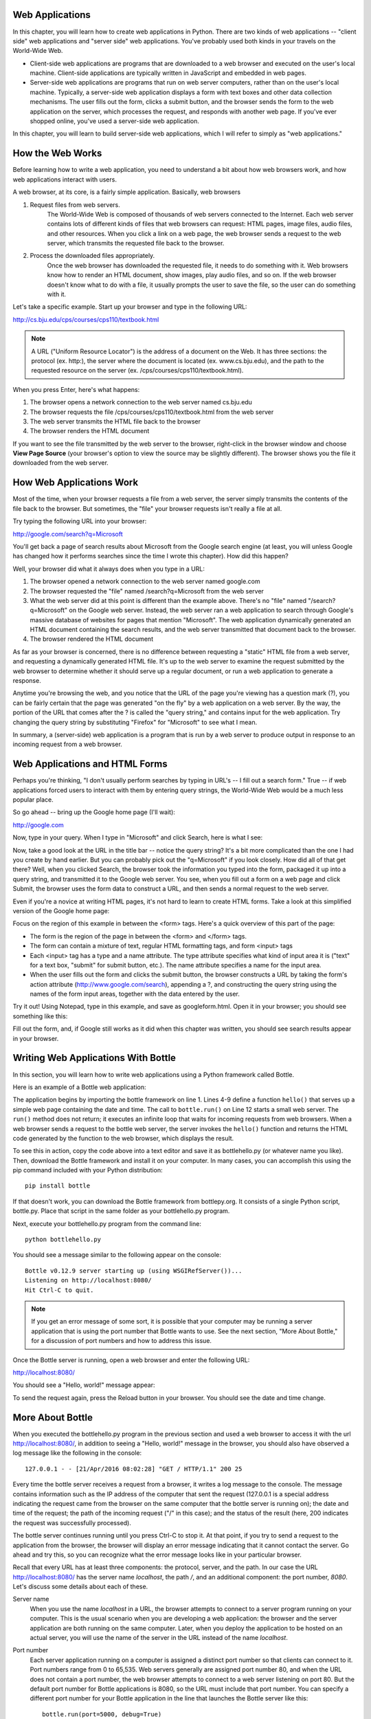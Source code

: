 ..  Copyright (C)  Stephen Schaub.  Permission is granted to copy, distribute
    and/or modify this document under the terms of the GNU Free Documentation
    License, Version 1.3 or any later version published by the Free Software
    Foundation; with Invariant Sections being Forward, Prefaces, and
    Contributor List, no Front-Cover Texts, and no Back-Cover Texts.  A copy of
    the license is included in the section entitled "GNU Free Documentation
    License".



.. index:: web applications


Web Applications
----------------

In this chapter, you will learn how to create web applications in Python. There are two kinds of web
applications -- "client side" web applications and "server side" web applications. You've probably used
both kinds in your travels on the World-Wide Web.

* Client-side web applications are programs that are downloaded to a web browser and executed on
  the user's local machine. Client-side applications are typically written in JavaScript and embedded
  in web pages. 

* Server-side web applications are programs that run on web server computers, rather than on the
  user's local machine. Typically, a server-side web application displays a form with text boxes and
  other data collection mechanisms. The user fills out the form, clicks a submit button, and the
  browser sends the form to the web application on the server, which processes the request, and responds
  with another web page. If you've ever shopped online, you've used a server-side web application.

In this chapter, you will learn to build server-side web applications, which I will refer to simply as "web
applications."

How the Web Works
-----------------

Before learning how to write a web application, you need to understand a bit about how
web browsers work, and how web applications interact with users.

A web browser, at its core, is a fairly simple application. Basically, web browsers 

1. Request files from web servers.
    The World-Wide Web is composed of thousands of web servers connected to the Internet. Each web
    server contains lots of different kinds of files that web browsers can request: HTML pages, image
    files, audio files, and other resources. When you click a link on a web page, the web browser sends a
    request to the web server, which transmits the requested file back to the browser.

2. Process the downloaded files appropriately.
    Once the web browser has downloaded the requested file, it needs to do something with it. Web
    browsers know how to render an HTML document, show images, play audio files, and so on. If the
    web browser doesn't know what to do with a file, it usually prompts the user to save the file, so the
    user can do something with it.

Let's take a specific example. Start up your browser and type in the following URL:

http://cs.bju.edu/cps/courses/cps110/textbook.html

.. note::

    A URL ("Uniform Resource Locator") is the address of a document on the Web. It
    has three sections: the protocol (ex. http:), the server where the document is located (ex.
    www.cs.bju.edu), and the path to the requested resource on the server (ex. 
    /cps/courses/cps110/textbook.html).
    
When you press Enter, here's what happens:

1. The browser opens a network connection to the web server named cs.bju.edu

2. The browser requests the file /cps/courses/cps110/textbook.html from the web server

3. The web server transmits the HTML file back to the browser

4. The browser renders the HTML document    

.. image:: Figures/webrequest.jpg

If you want to see the file transmitted by the web server to the browser, right-click in the browser window
and choose **View Page Source** (your browser's option to view the source may be slightly different). 
The browser shows you the file it downloaded from the web server.

How Web Applications Work
-------------------------

Most of the time, when your browser requests a file from a web server, the server simply transmits the
contents of the file back to the browser. But sometimes, the "file" your browser requests isn't really a file
at all.

Try typing the following URL into your browser:

http://google.com/search?q=Microsoft

You'll get back a page of search results about Microsoft from the Google search engine (at least, you
will unless Google has changed how it performs searches since the time I wrote this chapter). How did
this happen?

Well, your browser did what it always does when you type in a URL:

1. The browser opened a network connection to the web server named google.com

2. The browser requested the "file" named /search?q=Microsoft from the web server

3. What the web server did at this point is different than the example above. 
   There's no "file" named "/search?q=Microsoft" on the Google web server. 
   Instead, the web server ran a web application to
   search through Google's massive database of websites for pages that mention "Microsoft". The web
   application dynamically generated an HTML document containing the search results, and the web
   server transmitted that document back to the browser.
   
4. The browser rendered the HTML document

As far as your browser is concerned, there is no difference between requesting a "static" HTML file
from a web server, and requesting a dynamically generated HTML file. It's up to the web server to examine
the request submitted by the web browser to determine whether it should serve up a regular document,
or run a web application to generate a response.

Anytime you're browsing the web, and you notice that the URL of the page you're viewing has a question
mark (?), you can be fairly certain that the page was generated "on the fly" by a web application on
a web server. By the way, the portion of the URL that comes after the ? is called the "query string," and
contains input for the web application. Try changing the query string by substituting "Firefox" for "Microsoft"
to see what I mean.

In summary, a (server-side) web application is a program that is run by a web server to produce output
in response to an incoming request from a web browser.

Web Applications and HTML Forms
-------------------------------

Perhaps you're thinking, "I don't usually perform searches by typing in URL's -- I fill out a search form."
True -- if web applications forced users to interact with them by entering query strings, the World-Wide
Web would be a much less popular place.

So go ahead -- bring up the Google home page (I'll wait):

http://google.com

Now, type in your query. When I type in "Microsoft" and click Search, here is what I see:

.. image:: Figures/googlesearchresults.png

Now, take a good look at the URL in the title bar -- notice the query string? It's a bit more complicated
than the one I had you create by hand earlier. But you can probably pick out the "q=Microsoft" if you
look closely. How did all of that get there? Well, when you clicked Search, the browser took the information
you typed into the form, packaged it up into a query string, and transmitted it to the Google web
server. You see, when you fill out a form on a web page and click Submit, the browser uses the form
data to construct a URL, and then sends a normal request to the web server.

Even if you're a novice at writing HTML pages, it's not hard to learn to create HTML forms. Take a look
at this simplified version of the Google home page:

.. sourcecode:: html
    :emphasize-lines: 8-11
    :linenos:

    <html>
    <head>
        <title>Google</title>
    </head>
    <body>
        <div align="center">
        <img src="https://www.google.com/images/logo.png"><br><br>
        <form action="http://google.com/search">
          Enter your search words: <input type="text" name="q"><br><br>
          <input type="submit" name="btnG" value="Google Search">
        </form>
        </div>
    </body>
    </html>
    
Focus on the region of this example in between the <form> tags. Here's a quick overview of this part
of the page:

* The form is the region of the page in between the <form> and </form> tags.

* The form can contain a mixture of text, regular HTML formatting tags, and form <input> tags

* Each <input> tag has a type and a name attribute. The type attribute specifies what kind of input area
  it is ("text" for a text box, "submit" for submit button, etc.). The name attribute specifies a name for
  the input area.
  
* When the user fills out the form and clicks the submit button, the browser constructs a URL by taking
  the form's action attribute (http://www.google.com/search), appending a ?, and constructing the
  query string using the names of the form input areas, together with the data entered by the user.

Try it out! Using Notepad, type in this example, and save as googleform.html. Open it in your browser;
you should see something like this:    

.. image:: Figures/googleform.png

Fill out the form, and, if Google still works as it did when this chapter was written, you should see
search results appear in your browser.

Writing Web Applications With Bottle
------------------------------------

In this section, you will learn how to write web applications using a Python framework 
called Bottle.

Here is an example of a Bottle web application:

.. sourcecode:: python
   :linenos:
   
    import bottle
    from datetime import datetime

    @bottle.route('/')
    def hello():
        return """<html><body>
            <h1>Hello, world!</h1>
            The time is {0}.</body></html>""".format(
                str(datetime.now()))

    # Launch the BottlePy dev server 
    bottle.run(host='localhost', debug=True)


The application begins by importing the bottle framework on line 1. Lines 4-9 define a function ``hello()``
that serves up a simple web page containing the date and time. The call to ``bottle.run()`` on Line 12 
starts a small web server. The ``run()`` method
does not return; it executes an infinite loop that waits for incoming requests from web browsers.
When a web browser sends a request to the bottle web server, the server invokes the ``hello()`` function
and returns the HTML code generated by the function to the web browser, which displays the result.

To see this in action, copy the code above into a text editor and save it as bottlehello.py (or whatever
name you like). Then, download the Bottle framework and install it on your computer. In many cases,
you can accomplish this using the pip command included with your Python distribution::

    pip install bottle
    
If that doesn't work, you can download the Bottle framework from bottlepy.org. It consists
of a single Python script, bottle.py. Place that script in the same folder as your 
bottlehello.py program.

Next, execute your bottlehello.py program from the command line::

    python bottlehello.py
    
You should see a message similar to the following appear on the console::

    Bottle v0.12.9 server starting up (using WSGIRefServer())...
    Listening on http://localhost:8080/
    Hit Ctrl-C to quit.
    
    
.. note::    

    If you get an error message of some sort, it is possible that your computer
    may be running a server application that is using the port number that
    Bottle wants to use. See the next
    section, "More About Bottle," for a discussion of port numbers and how
    to address this issue.
    
Once the Bottle server is running, open a web browser and enter the following URL:

http://localhost:8080/
    
You should see a "Hello, world!" message appear:

.. image:: Figures/bottlehello.png

To send the request again, press the Reload button in your browser. You should
see the date and time change.

More About Bottle
-----------------

When you executed the bottlehello.py program in the previous section and used a web
browser to access it with the url http://localhost:8080/, in addition to seeing a
"Hello, world!" message in the browser, you should also have observed a log message like 
the following in the console::

    127.0.0.1 - - [21/Apr/2016 08:02:28] "GET / HTTP/1.1" 200 25
    
Every time the bottle server receives a request from a browser, it writes a log message to the
console. The message contains information such as the IP address of the computer that sent the request
(127.0.0.1 is a special address indicating the request came from the browser on the same
computer that the bottle server is running on);
the date and time of the request; the path of the incoming request ("/" in this case); and the status
of the result (here, 200 indicates the request was successfully processed).

The bottle server continues running until you press Ctrl-C to stop it. At that point, if you
try to send a request to the application from the browser, the browser will display an
error message indicating that it cannot contact the server. Go ahead and try this, so you can
recognize what the error message looks like in your particular browser.
    
Recall that every URL has at least three components: the protocol, server, and the path. In our
case the URL http://localhost:8080/ has the server name *localhost*, the path */*, and 
an additional component: the port number, *8080*. Let's discuss some details about each of these.

Server name 
    When you use the name *localhost* in a URL, the browser attempts to connect to
    a server program running on your computer. This is the usual scenario when you are developing
    a web application: the browser and the server application are both running on the same computer.
    Later, when you deploy the application to be hosted on an actual server, you will use the name
    of the server in the URL instead of the name *localhost*.

Port number
    Each server application running on
    a computer is assigned a distinct port number so that clients can connect to it. Port numbers
    range from 0 to 65,535. Web servers generally are assigned port number 80, and when the URL
    does not contain a port number, the web browser attempts to connect to a web server listening
    on port 80. But the default port number for Bottle applications is 8080, so the URL must
    include that port number. You can specify a different port number for your Bottle application
    in the line that launches the Bottle server like this::

        bottle.run(port=5000, debug=True)
    
    Here, the Bottle server binds to port 5000, and you would need to use that port number
    instead of 8080 in the URL in the browser.

Path
    When the Bottle receives an incoming request, it examines the path and uses it to determine 
    which function in your program should be executed to handle the request and generate a response.
    A Bottle application can contain one or more of these request handler functions, which are
    decorated by a line immediately preceding the function that looks like this::

        @bottle.route('/')

    The path in the quotes is matched to the path of the incoming request from the browser.
    If the incoming path from the browser does not match any of the handler function paths
    defined by ``@bottle.route()`` decorators,
    an error occurs. For example, try entering the following URL into your browser when the
    bottlehello.py program in the last section is running:
    
        http://localhost:8080/blah
        
    You will see an error message appear in the browser, and the log message that appears
    in the console will have the number 404 after the path, indicating that the path
    did not match, as shown below::
    
        127.0.0.1 - - [21/Apr/2016 08:02:51] "GET /blah HTTP/1.1" 404 720

Here's another version of the bottlehello.py program that has two different
pages. The first page displays a "Hello world" message and invites the user to
click a link to view the time. When the user clicks the link, the time appears.

.. sourcecode:: python
   :linenos:
   
    import bottle
    from datetime import datetime

    @bottle.route('/')
    def hello():
        return """
            <html><body>
                <h1>Hello, world!</h1>
                Click <a href="/time">here</a> for the time.
            </body></html>
            """

    @bottle.route('/time')
    def time():
        return """
            <html><body>
                The time is {0}.
            </body></html>
            """.format(str(datetime.now()))

    # Launch the BottlePy dev server 
    bottle.run(host='localhost',debug=True)

Here's how it works:

1. To begin, the user enters the URL http://localhost:8080, and the browser sends
   the request to the application. The Bottle server matches that path "/" to the 
   hello() function, invokes the function and returns the response to the browser.
   
2. The user clicks the link, which triggers the browser to send a request with
   the URL http://localhost:8080/time to the Bottle server. The server matches the
   path "/time" to the time() function, invokes the function and returns a response
   containing the time to the browser.
   
Note that the user does not have to click the link in order to display the time. For
example, the user could enter the URL http://localhost:8080/time directly into the
browser to bypass the greeting page and get directly to the page showing the time.


The format() function
---------------------

Here we discuss the format() function.

Input For A Bottle Web Application 
----------------------------------

In this section, we will design a web application that obtains input from
the user. In the example in this section, the user must encode the input directly
into the URL. In the next section, we'll provide a more user-friendly approach
for obtaining input.

The URL used to interact with a web application can contain input data in addition to the
path. This input data is typically encoded into the URL in the form of a query string.
Here's an example of a URL containing a query string:

    http://www.bing.com/search?q=python&go=Submit

The query string is the portion that comes after the ? symbol::

    q=python&go=Submit

It contains a set of query variables and values, each query variable/value pair separated 
from the others by the & symbol. This example has a query variable named ``q`` whose value is
*python+bottle*, and a variable named ``go`` whose value is *Submit*.

Bottle applications can access query variables using a dictionary named
bottle.request.params (dictionaries are discussed in detail in 
:doc:`../Dictionaries/intro-Dictionaries`). 
When a browser sends a request to a Bottle application that contains
a query string, the data in the query string is placed in the bottle.request.params
dictionary, where it can be retrieved by the application. For example, in the Bing search
URL above, if Bing were a Bottle application, it could access the values in the query string 
like this::

    q = bottle.request.params['q']
    go = bottle.request.params['go']
    
This would retrieve the values 'bottle' and 'Submit' from the query string and store them,
respectively, in ``q`` and ``go``.

Here is an ehanced version of the original bottlehello.py program that gets the user's name
from the query string and uses it to greet the user:

.. sourcecode:: python
   :linenos:

    import bottle
    from datetime import datetime

    @bottle.route('/')
    def hello():
        name = bottle.request.params['name']
        return """
            <html><body>
                <h1>Hello, {0}!</h1>
                The time is {1}.
            </body></html>
            """.format(
                name, str(datetime.now()))

    # Launch the BottlePy dev server 
    bottle.run(host='localhost', debug=True)

To test this example, you would need to enter the following URL into the browser:

    http://localhost:8080/?name=Frank
    
If the name parameter is omitted, the application will crash when it attempts to
retrieve the query parameter from the dictionary, because indexing a dictionary
with a key that is not present in the dictionary is illegal. 
To make the application more robust, we could
change line 6 to use the dictionary ``get()`` method, which allows us
to supply a default value to use in case the user omits the query parameter::

    name = bottle.request.params.get('name', 'World')

Web Applications With a User Interface
--------------------------------------

This section builds on the material in the preceding sections to present a web 
application that prompts the user to provide input, performs some processing,
and displays results. 

.. sourcecode:: python
   :linenos:

    import bottle
    from datetime import datetime

    @bottle.route('/')
    def home():
        return """
            <html><body>
                <h2>Welcome to the Greeter</h2>
                <form action="/greet">
                    What's your name? <input type='text' name='username'><br>
                    What's your favorite food? <input type='text' name='favfood'><br>
                    <input type='submit' value='Continue'>
                </form>
            </body></html>
            """

    @bottle.route('/greet')
    def greet():
        username = bottle.request.params.get('username', 'World')
        favfood = bottle.request.params['favfood']
        if favfood == '':
            msg = 'You did not tell me your favorite food.'
        else:
            msg = 'I like ' + favfood + ', too.'
            
        return """
            <html><body>
                <h2>Hello, {0}!</h2>
                {1}
            </body></html>
            """.format(username, msg)

    # Launch the BottlePy dev server 
    bottle.run(host='localhost',debug=True)
    
The program is organized as follows:

* Lines 4-15 define the ``home()`` function, which defines the starting page for
  the application. It displays a form that prompts for the user's
  name and favorite food.
  
* The form's action attribute on Line 9 specifies that the form submission will be directed
  to the path **/greet**. Processing for this path is defined by the ``greet()`` 
  function on lines 17-31.
  
* Lines 19-26 extract the information submitted on the form and compute a 
  response message.
  
  